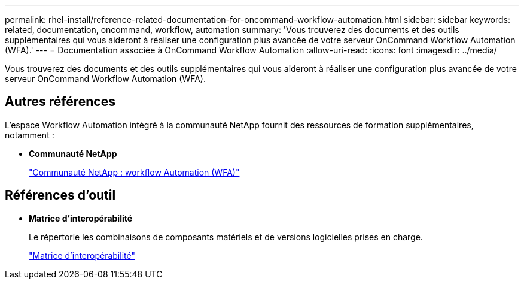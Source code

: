 ---
permalink: rhel-install/reference-related-documentation-for-oncommand-workflow-automation.html 
sidebar: sidebar 
keywords: related, documentation, oncommand, workflow, automation 
summary: 'Vous trouverez des documents et des outils supplémentaires qui vous aideront à réaliser une configuration plus avancée de votre serveur OnCommand Workflow Automation (WFA).' 
---
= Documentation associée à OnCommand Workflow Automation
:allow-uri-read: 
:icons: font
:imagesdir: ../media/


[role="lead"]
Vous trouverez des documents et des outils supplémentaires qui vous aideront à réaliser une configuration plus avancée de votre serveur OnCommand Workflow Automation (WFA).



== Autres références

L'espace Workflow Automation intégré à la communauté NetApp fournit des ressources de formation supplémentaires, notamment :

* *Communauté NetApp*
+
http://community.netapp.com/t5/OnCommand-Storage-Management-Software-Articles-and-Resources/tkb-p/oncommand-storage-management-software-articles-and-resources/label-name/workflow%20automation%20%28wfa%29?labels=workflow+automation+%28wfa%29["Communauté NetApp : workflow Automation (WFA)"^]





== Références d'outil

* *Matrice d'interopérabilité*
+
Le répertorie les combinaisons de composants matériels et de versions logicielles prises en charge.

+
http://mysupport.netapp.com/matrix/["Matrice d'interopérabilité"^]


